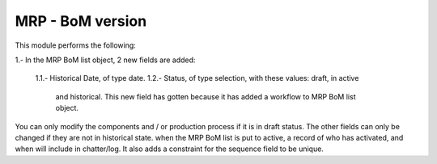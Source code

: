 MRP - BoM version
=================

This module performs the following:

1.- In the MRP BoM list object, 2 new fields are added:

    1.1.- Historical Date, of type date.
    1.2.- Status, of type selection, with these values: draft, in active
          and historical. This new field has gotten because it has added a
          workflow to MRP BoM list object.

You can only modify the components and / or production process if it is in
draft status. The other fields can only be changed if they are not in
historical state.
when the MRP BoM list is put to active, a record of who has activated,
and when will include in chatter/log.
It also adds a constraint for the sequence field to be unique.
